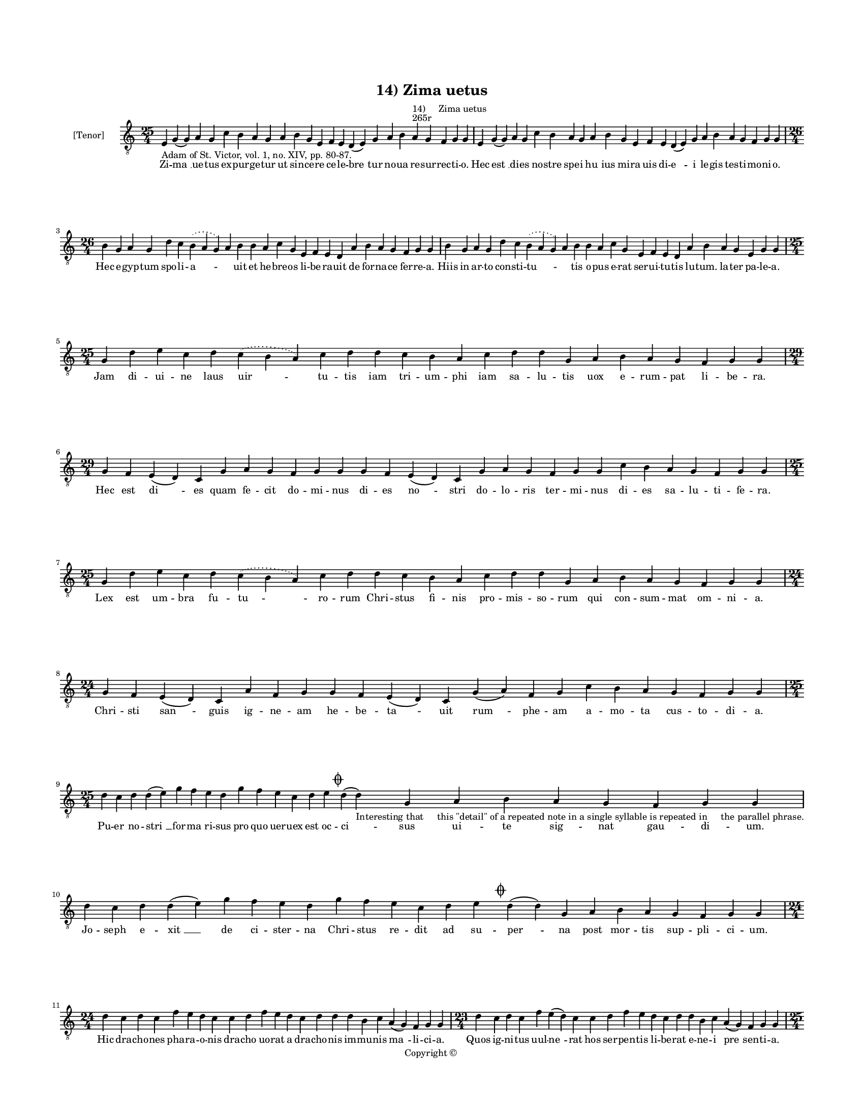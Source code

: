 
\version "2.14.2"
% automatically converted from 14_Zima_uetus.xml

\header {
    encodingsoftware = "Sibelius 6.2"
    tagline = "Sibelius 6.2"
    encodingdate = "2015-04-22"
    copyright = "Copyright © "
    title = "14) Zima uetus"
    }

#(set-global-staff-size 11.9501574803)
\paper {
    paper-width = 21.59\cm
    paper-height = 27.94\cm
    top-margin = 2.0\cm
    bottom-margin = 1.5\cm
    left-margin = 1.5\cm
    right-margin = 1.5\cm
    between-system-space = 2.1\cm
    page-top-space = 1.28\cm
    }
\layout {
    \context { \Score
        autoBeaming = ##f
        }
    }
PartPOneVoiceOne =  \relative e {
    \clef "treble_8" \key c \major \time 25/4 \pageBreak | % 1
    e4 -"Adam of St. Victor, vol. 1, no. XIV, pp. 80-87." g4 ( g4 ) a4 g4
    c4 b4 a4 g4 a4 b4 g4 e4 f4 e4 d4 ( e4 ) g4 a4 b4 a4 ^"265r" ^"14)
    Zima uetus" g4 f4 g4 g4 | % 2
    e4 g4 ( g4 ) a4 g4 c4 b4 a4 g4 a4 b4 g4 e4 f4 e4 d4 ( e4 ) g4 a4 b4
    a4 g4 f4 g4 g4 \break | % 3
    \time 26/4  b4 g4 a4 g4 d'4 c4 \slurDotted b4 ( \slurSolid a4 g4 ) a4
    b4 b4 a4 c4 g4 e4 f4 e4 d4 a'4 b4 a4 g4 f4 g4 g4 | % 4
    b4 g4 a4 g4 d'4 c4 \slurDotted b4 ( \slurSolid a4 g4 ) a4 b4 b4 a4 c4
    g4 e4 f4 e4 d4 a'4 b4 a4 g4 e4 g4 g4 \break | % 5
    \time 25/4  g4 d'4 e4 c4 d4 \slurDotted c4 ( \slurSolid b4 a4 ) c4 d4
    d4 c4 b4 a4 c4 d4 d4 g,4 a4 b4 a4 g4 f4 g4 g4 \break | % 6
    \time 29/4  g4 f4 e4 ( d4 ) c4 g'4 a4 g4 f4 g4 g4 g4 f4 e4 ( d4 ) c4
    g'4 a4 g4 f4 g4 g4 c4 b4 a4 g4 f4 g4 g4 \break | % 7
    \time 25/4  g4 d'4 e4 c4 d4 \slurDotted c4 ( \slurSolid b4 a4 ) c4 d4
    d4 c4 b4 a4 c4 d4 d4 g,4 a4 b4 a4 g4 f4 g4 g4 | % 8
    \time 24/4  g4 f4 e4 ( d4 ) c4 a'4 f4 g4 g4 f4 e4 ( d4 ) c4 g'4 ( a4
    ) f4 g4 c4 b4 a4 g4 f4 g4 g4 \break | % 9
    \time 25/4  d'4 c4 d4 d4 ( e4 ) g4 f4 e4 d4 g4 f4 e4 c4 d4 e4 \mark
    \markup { \musicglyph #"scripts.coda" } d4 ( d4 -"Interesting that
    this \"detail\" of a repeated note in a single syllable is repeated in
    the parallel phrase." ) g,4 a4 b4 a4 g4 f4 g4 g4 | \barNumberCheck
    #10
    d'4 c4 d4 d4 ( e4 ) g4 f4 e4 d4 g4 f4 e4 c4 d4 e4 \mark \markup {
        \musicglyph #"scripts.coda" } d4 ( d4 ) g,4 a4 b4 a4 g4 f4 g4 g4
    \break | % 11
    \time 24/4  d'4 c4 d4 c4 f4 e4 d4 c4 c4 d4 f4 e4 d4 c4 d4 d4 d4 b4 c4
    a4 ( g4 ) f4 g4 g4 | % 12
    \time 23/4  d'4 c4 d4 c4 f4 e4 ( d4 ) c4 c4 d4 f4 e4 d4 c4 d4 d4 b4
    c4 a4 ( g4 ) f4 g4 g4 \pageBreak | % 13
    \time 25/4  d'4 c4 b4 ( c4 ) a4 ( g4 ) c4 d4 e4 d4 c4 d4 f4 e4 d4 c4
    d4 a4 c4 d4 g,4 a4 b4 a4 g4 | % 14
    \time 26/4  d'4 c4 b4 ( c4 ) a4 ( g4 ) c4 d4 e4 d4 c4 d4 f4 e4 d4 c4
    b4 ( c4 ) a4 c4 d4 g,4 a4 b4 a4 g4 \break | % 15
    d'4 e4 g4 d4 g4 \breathe f4 \slurDotted e4 ( \slurSolid d4 c4 ) d4 e4
    f4 g4 f4 e4 d4 d4 b4 d4 b4 c4 a4 ( g4 ) f4 g4 g4 | % 16
    \time 24/4  d'4 e4 g4 d4 f4 \slurDotted e4 ( \slurSolid d4 c4 ) d4 e4
    f4 g4 f4 e4 d4 b4 d4 b4 c4 a4 ( g4 ) f4 g4 g4 \break | % 17
    \time 25/4  g4 d'4 d4 c4 d4 f4 \slurDotted e4 ( \slurSolid d4 c4 ) d4
    d4 e4 c4 a4 c4 d4 c4 b4 g4 a4 g4 a4 f4 g4 g4 | % 18
    d'4 c4 d4 c4 d4 f4 \slurDotted e4 ( \slurSolid d4 c4 ) d4 d4 e4 c4 a4
    c4 d4 c4 b4 g4 a4 g4 a4 f4 g4 g4 \break | % 19
    \time 24/4  d'4 e4 g4 d4 g4 f4 e4 d4 e4 f4 g4 f4 e4 d4 d4 b4 d4 b4 c4
    a4 ( g4 ) f4 g4 g4 \break | \barNumberCheck #20
    \time 25/4  c4 d4 d4 c4 d4 f4 \slurDotted e4 ( \slurSolid d4 c4 ) d4
    d4 e4 c4 a4 c4 d4 c4 b4 g4 a4 g4 a4 f4 g4 \mark \markup {
        \musicglyph #"scripts.coda" } g4 \break | % 21
    \time 32/4  c4 b4 a4 g4 a4 f4 g4 g4 g4 b4 d4 d4 e4 c4 d4 d4 d4 d4 e4
    c4 d4 e4 d4 b4 d4 b4 c4 a4 ( g4 ) f4 g4 g4 \break | % 22
    c4 b4 a4 g4 a4 f4 g4 g4 g4 b4 d4 d4 e4 c4 d4 d4 d4 d4 e4 c4 d4 e4 d4
    b4 d4 b4 c4 a4 ( g4 ) f4 g4 g4 \pageBreak | % 23
    d'4 c4 d4 b4 c4 a4 f4 g4 g4 b4 d4 d4 e4 c4 d4 d4 d4 d4 e4 c4 d4 e4 d4
    b4 d4 b4 c4 a4 ( g4 ) f4 g4 g4 \break | % 24
    d'4 c4 d4 b4 c4 a4 f4 g4 g4 b4 d4 d4 e4 c4 d4 d4 d4 d4 e4 c4 d4 e4 d4
    b4 d4 b4 c4 a4 ( g4 ) f4 g4 g4 \breathe \break | % 25
    \time 42/4  g4 g4 a4 g4 b4 c4 d4 ( e4 ) d4 e4 f4 e4 d4 e4 c4 ( b4 )
    c4 d4 g,4 b4 d4 d4 e4 c4 d4 d4 d4 e4 c4 a4 c4 b4 a4 g4 f4 a4 c4 ( d4
    ) g,4 a4 g4 g4 \break | % 26
    \time 41/4  g4 g4 a4 g4 b4 c4 d4 ( e4 ) d4 e4 f4 e4 d4 e4 c4 d4 d4
    g,4 b4 d4 d4 e4 c4 d4 d4 d4 e4 c4 a4 c4 b4 a4 g4 f4 a4 c4 ( d4 ) g,4
    a4 g4 g4 \break | % 27
    \time 5/4  d4 ( e4 d4 ) c4 ( d4 ) \bar "|."
    }

PartPOneVoiceOneLyricsOne =  \lyricmode { Zi -- "ma " __ ue -- tus ex --
    pur -- ge -- tur ut sin -- ce -- re ce -- le -- "bre " -- tur no --
    ua re -- sur -- rec -- ti -- o. Hec "est " __ di -- es no -- stre
    spe -- i "hu " -- ius mi -- ra uis di -- "e " -- i le -- gis tes --
    ti -- mo -- ni -- o. Hec e -- gyp -- tum spo -- li -- "a " -- \skip4
    uit et he -- bre -- os li -- be -- ra -- uit de for -- na -- ce fer
    -- re -- a. Hiis in ar -- to con -- sti -- "tu " -- \skip4 tis o --
    pus e -- rat ser -- ui -- tu -- tis lu -- tum. la -- ter pa -- le --
    a. Jam di -- ui -- ne laus "uir " -- tu -- tis iam tri -- um -- phi
    iam sa -- lu -- tis uox e -- rum -- pat li -- be -- ra. Hec est "di
    " -- es quam fe -- cit do -- mi -- nus di -- es "no " -- stri do --
    lo -- ris ter -- mi -- nus di -- es sa -- lu -- ti -- fe -- ra. Lex
    est um -- bra fu -- "tu " -- ro -- rum Chri -- stus fi -- nis pro --
    mis -- so -- rum qui con -- sum -- mat om -- ni -- a. Chri -- sti
    "san " -- guis ig -- ne -- am he -- be -- "ta " -- uit "rum " -- phe
    -- am a -- mo -- ta cus -- to -- di -- a. Pu -- er no -- "stri " __
    for -- ma ri -- sus pro quo uer -- uex est oc -- "ci " -- sus ui --
    te sig -- nat gau -- di -- um. Jo -- seph e -- "xit " __ de ci --
    ster -- na Chri -- stus re -- dit ad su -- "per " -- na post mor --
    tis sup -- pli -- ci -- um. Hic dra -- cho -- nes pha -- ra -- o --
    nis dra -- cho uo -- rat a dra -- cho -- nis im -- mu -- nis "ma "
    -- li -- ci -- a. Quos ig -- ni -- tus uul -- "ne " -- rat hos ser
    -- pen -- tis li -- be -- rat e -- ne -- i "pre " -- sen -- ti -- a.
    An -- guem "fo " -- "rat " __ in ma -- xil -- la Chri -- stus ha --
    mus et ar -- mil -- la in ca -- uer -- na re -- gu -- li. Ma -- num
    "mit " -- "tit " __ a -- blac -- ta -- tus et sic fu -- git ex --
    tur -- "ba " -- tus ue -- tus hos -- pes se -- cu -- li. Ir -- ri --
    so -- res he -- li -- "se " -- i dum cons -- cen -- dit do -- mum De
    -- i ze -- lum cal -- "ui " __ sen -- ti -- unt. Da -- uid ar -- re
    -- pti -- "ti " -- us hyr -- cus e -- mis -- sa -- ri -- us et pas
    -- ser "ef " -- fu -- gi -- unt. In ma -- xil -- la mil -- le "ster
    " -- nit et de -- tri -- bu su -- a sper -- nit san -- son ma -- tri
    -- mo -- ni -- um. San -- son ga -- ze se -- ras "pan " -- dit et a
    -- spor -- tans por -- tas scan -- dit mon -- tis su -- per -- ci --
    li -- um. Sic de iu -- da le -- o for -- tis frac -- tis por -- tis
    di -- re mor -- tis di -- e sur -- "git " __ ter -- ci -- a. Ru --
    gi -- en -- te uo -- ce "pa " -- tris ad su -- per -- ne si -- num
    ma -- tris tot re -- ue -- xit spo -- li -- a. Cer -- tus io -- nam
    fu -- gi -- ti -- uum ue -- ri io -- ne sig -- na -- ti -- uum post
    tres di -- es red -- dit ui -- uum de uen -- tris "an " -- gus -- ti
    -- a. Bo -- tus cy -- pri re -- flo -- res -- cit di -- la -- ta --
    tur et ex -- cres -- cit sy -- na -- go -- ge flos mar -- ces -- cit
    et flo -- ret "ec " -- cle -- si -- a. Mors et ui -- ta con -- fli
    -- xe -- re re -- sur -- re -- xit Chri -- stus ue -- re et cum Chri
    -- sto sur -- re -- xe -- re mul -- ti tes -- "tes " __ glo -- ri --
    e. Ma -- ne no -- uum ma -- ne le -- tum ues -- per -- ti -- num ter
    -- gat fle -- tum qui -- a ui -- ta ui -- cit le -- tum tem -- pus
    est "le " -- ti -- ci -- e. Ihe -- su uic -- tor Ihe -- su "ui " --
    ta Ihe -- su ui -- te ui -- "a " __ tri -- ta cu -- ius mor -- te
    mors so -- pi -- ta ad pas -- cha -- lem nos in -- ui -- ta men --
    "sam sam" "cum " __ fi -- du -- ci -- a. Ui -- ue pa -- nis ui --
    uax "un " -- da ue -- ra ui -- tis et se -- con -- da tu nos pas --
    ce tu nos mun -- da ut a mor -- te nos se -- cun -- da tu -- a "sal
    " -- uet gra -- ti -- a. "A " -- "men. " __ }

% The score definition
\new Staff <<
    \set Staff.instrumentName = "[Tenor]"
    \context Staff << 
        \context Voice = "PartPOneVoiceOne" { \PartPOneVoiceOne }
        \new Lyrics \lyricsto "PartPOneVoiceOne" \PartPOneVoiceOneLyricsOne
        >>
    >>

